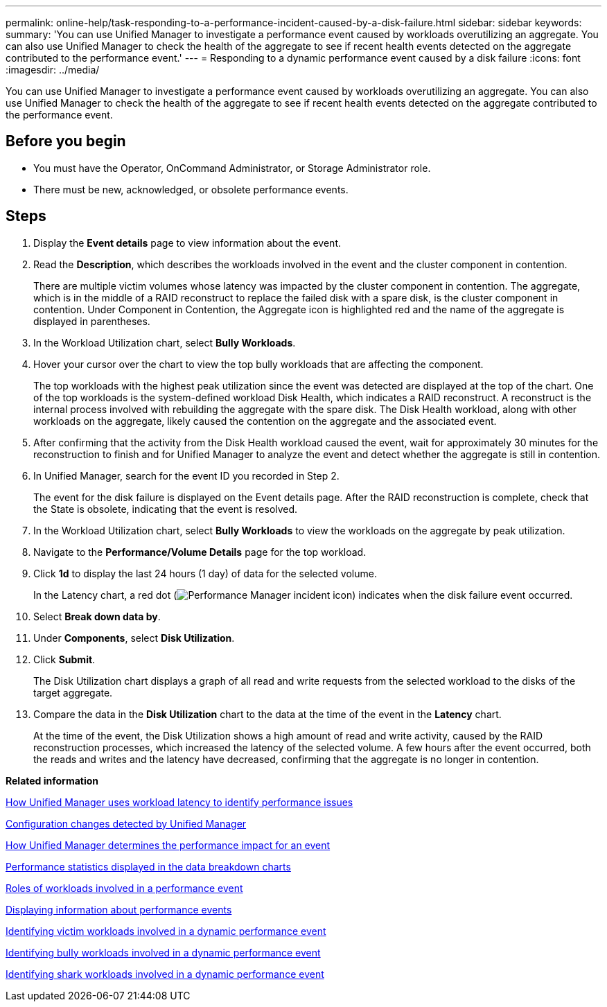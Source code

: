 ---
permalink: online-help/task-responding-to-a-performance-incident-caused-by-a-disk-failure.html
sidebar: sidebar
keywords: 
summary: 'You can use Unified Manager to investigate a performance event caused by workloads overutilizing an aggregate. You can also use Unified Manager to check the health of the aggregate to see if recent health events detected on the aggregate contributed to the performance event.'
---
= Responding to a dynamic performance event caused by a disk failure
:icons: font
:imagesdir: ../media/

[.lead]
You can use Unified Manager to investigate a performance event caused by workloads overutilizing an aggregate. You can also use Unified Manager to check the health of the aggregate to see if recent health events detected on the aggregate contributed to the performance event.

== Before you begin

* You must have the Operator, OnCommand Administrator, or Storage Administrator role.
* There must be new, acknowledged, or obsolete performance events.

== Steps

. Display the *Event details* page to view information about the event.
. Read the *Description*, which describes the workloads involved in the event and the cluster component in contention.
+
There are multiple victim volumes whose latency was impacted by the cluster component in contention. The aggregate, which is in the middle of a RAID reconstruct to replace the failed disk with a spare disk, is the cluster component in contention. Under Component in Contention, the Aggregate icon is highlighted red and the name of the aggregate is displayed in parentheses.

. In the Workload Utilization chart, select *Bully Workloads*.
. Hover your cursor over the chart to view the top bully workloads that are affecting the component.
+
The top workloads with the highest peak utilization since the event was detected are displayed at the top of the chart. One of the top workloads is the system-defined workload Disk Health, which indicates a RAID reconstruct. A reconstruct is the internal process involved with rebuilding the aggregate with the spare disk. The Disk Health workload, along with other workloads on the aggregate, likely caused the contention on the aggregate and the associated event.

. After confirming that the activity from the Disk Health workload caused the event, wait for approximately 30 minutes for the reconstruction to finish and for Unified Manager to analyze the event and detect whether the aggregate is still in contention.
. In Unified Manager, search for the event ID you recorded in Step 2.
+
The event for the disk failure is displayed on the Event details page. After the RAID reconstruction is complete, check that the State is obsolete, indicating that the event is resolved.

. In the Workload Utilization chart, select *Bully Workloads* to view the workloads on the aggregate by peak utilization.
. Navigate to the *Performance/Volume Details* page for the top workload.
. Click *1d* to display the last 24 hours (1 day) of data for the selected volume.
+
In the Latency chart, a red dot (image:../media/opm-incident-icon-png.gif[Performance Manager incident icon]) indicates when the disk failure event occurred.

. Select *Break down data by*.
. Under *Components*, select ***Disk Utilization***.
. Click *Submit*.
+
The Disk Utilization chart displays a graph of all read and write requests from the selected workload to the disks of the target aggregate.

. Compare the data in the *Disk Utilization* chart to the data at the time of the event in the *Latency* chart.
+
At the time of the event, the Disk Utilization shows a high amount of read and write activity, caused by the RAID reconstruction processes, which increased the latency of the selected volume. A few hours after the event occurred, both the reads and writes and the latency have decreased, confirming that the aggregate is no longer in contention.

*Related information*

xref:concept-how-unified-manager-uses-workload-response-time-to-identify-performance-issues.adoc[How Unified Manager uses workload latency to identify performance issues]

xref:concept-cluster-configuration-changes-detected-by-unified-manager.adoc[Configuration changes detected by Unified Manager]

xref:concept-how-unified-manager-determines-the-performance-impact-for-an-incident.adoc[How Unified Manager determines the performance impact for an event]

xref:reference-performance-statistics-displayed-in-the-data-breakdown-charts.adoc[Performance statistics displayed in the data breakdown charts]

xref:concept-roles-of-workloads-involved-in-a-performance-incident.adoc[Roles of workloads involved in a performance event]

xref:task-displaying-information-about-a-performance-event.adoc[Displaying information about performance events]

xref:task-identifying-victim-workloads-involved-in-a-performance-event.adoc[Identifying victim workloads involved in a dynamic performance event]

xref:task-identifying-bully-workloads-involved-in-a-performance-event.adoc[Identifying bully workloads involved in a dynamic performance event]

xref:task-identifying-shark-workloads-involved-in-a-performance-event.adoc[Identifying shark workloads involved in a dynamic performance event]
